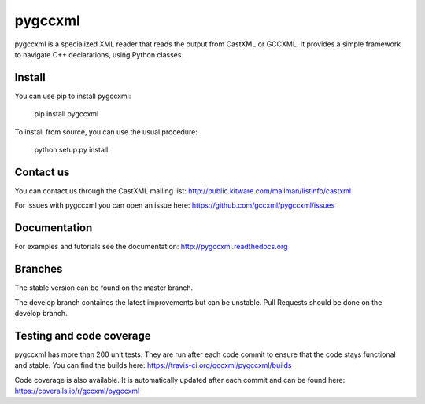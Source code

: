 pygccxml
========

.. image:: https://travis-ci.org/gccxml/pygccxml.svg?branch=master
    :target: https://travis-ci.org/gccxml/pygccxml
    :alt: Unit tests status
.. image:: https://coveralls.io/repos/gccxml/pygccxml/badge.svg?branch=master
    :target: https://coveralls.io/r/gccxml/pygccxml?branch=master
    :alt: Code coverage status
.. image:: https://readthedocs.org/projects/pygccxml/badge/?version=master
    :target: https://readthedocs.org/projects/pygccxml/?badge=master
    :alt: Documentation status
.. image:: https://www.quantifiedcode.com/api/v1/project/117af14ef32a455fb7b3762e21083fb3/snapshot/origin:master:HEAD/badge.svg
    :target: https://www.quantifiedcode.com/app/project/117af14ef32a455fb7b3762e21083fb3?branch=origin%2Fmaster&tab=basics
    :alt: Code quality status

pygccxml is a specialized XML reader that reads the output from CastXML or GCCXML. It provides a simple framework to navigate C++ declarations, using Python classes.

Install
-------

You can use pip to install pygccxml:

  pip install pygccxml

To install from source, you can use the usual procedure:

  python setup.py install

Contact us
----------

You can contact us through the CastXML mailing list: http://public.kitware.com/mailman/listinfo/castxml

For issues with pygccxml you can open an issue here: https://github.com/gccxml/pygccxml/issues

Documentation
-------------

For examples and tutorials see the documentation: http://pygccxml.readthedocs.org

Branches
--------

The stable version can be found on the master branch.

The develop branch containes the latest improvements but can be unstable. Pull Requests should be done on the develop branch.

Testing and code coverage
-------------------------

pygccxml has more than 200 unit tests. They are run after each code commit to ensure
that the code stays functional and stable. You can find the builds here:
https://travis-ci.org/gccxml/pygccxml/builds

Code coverage is also available. It is automatically updated after each commit and can be found here:
https://coveralls.io/r/gccxml/pygccxml
